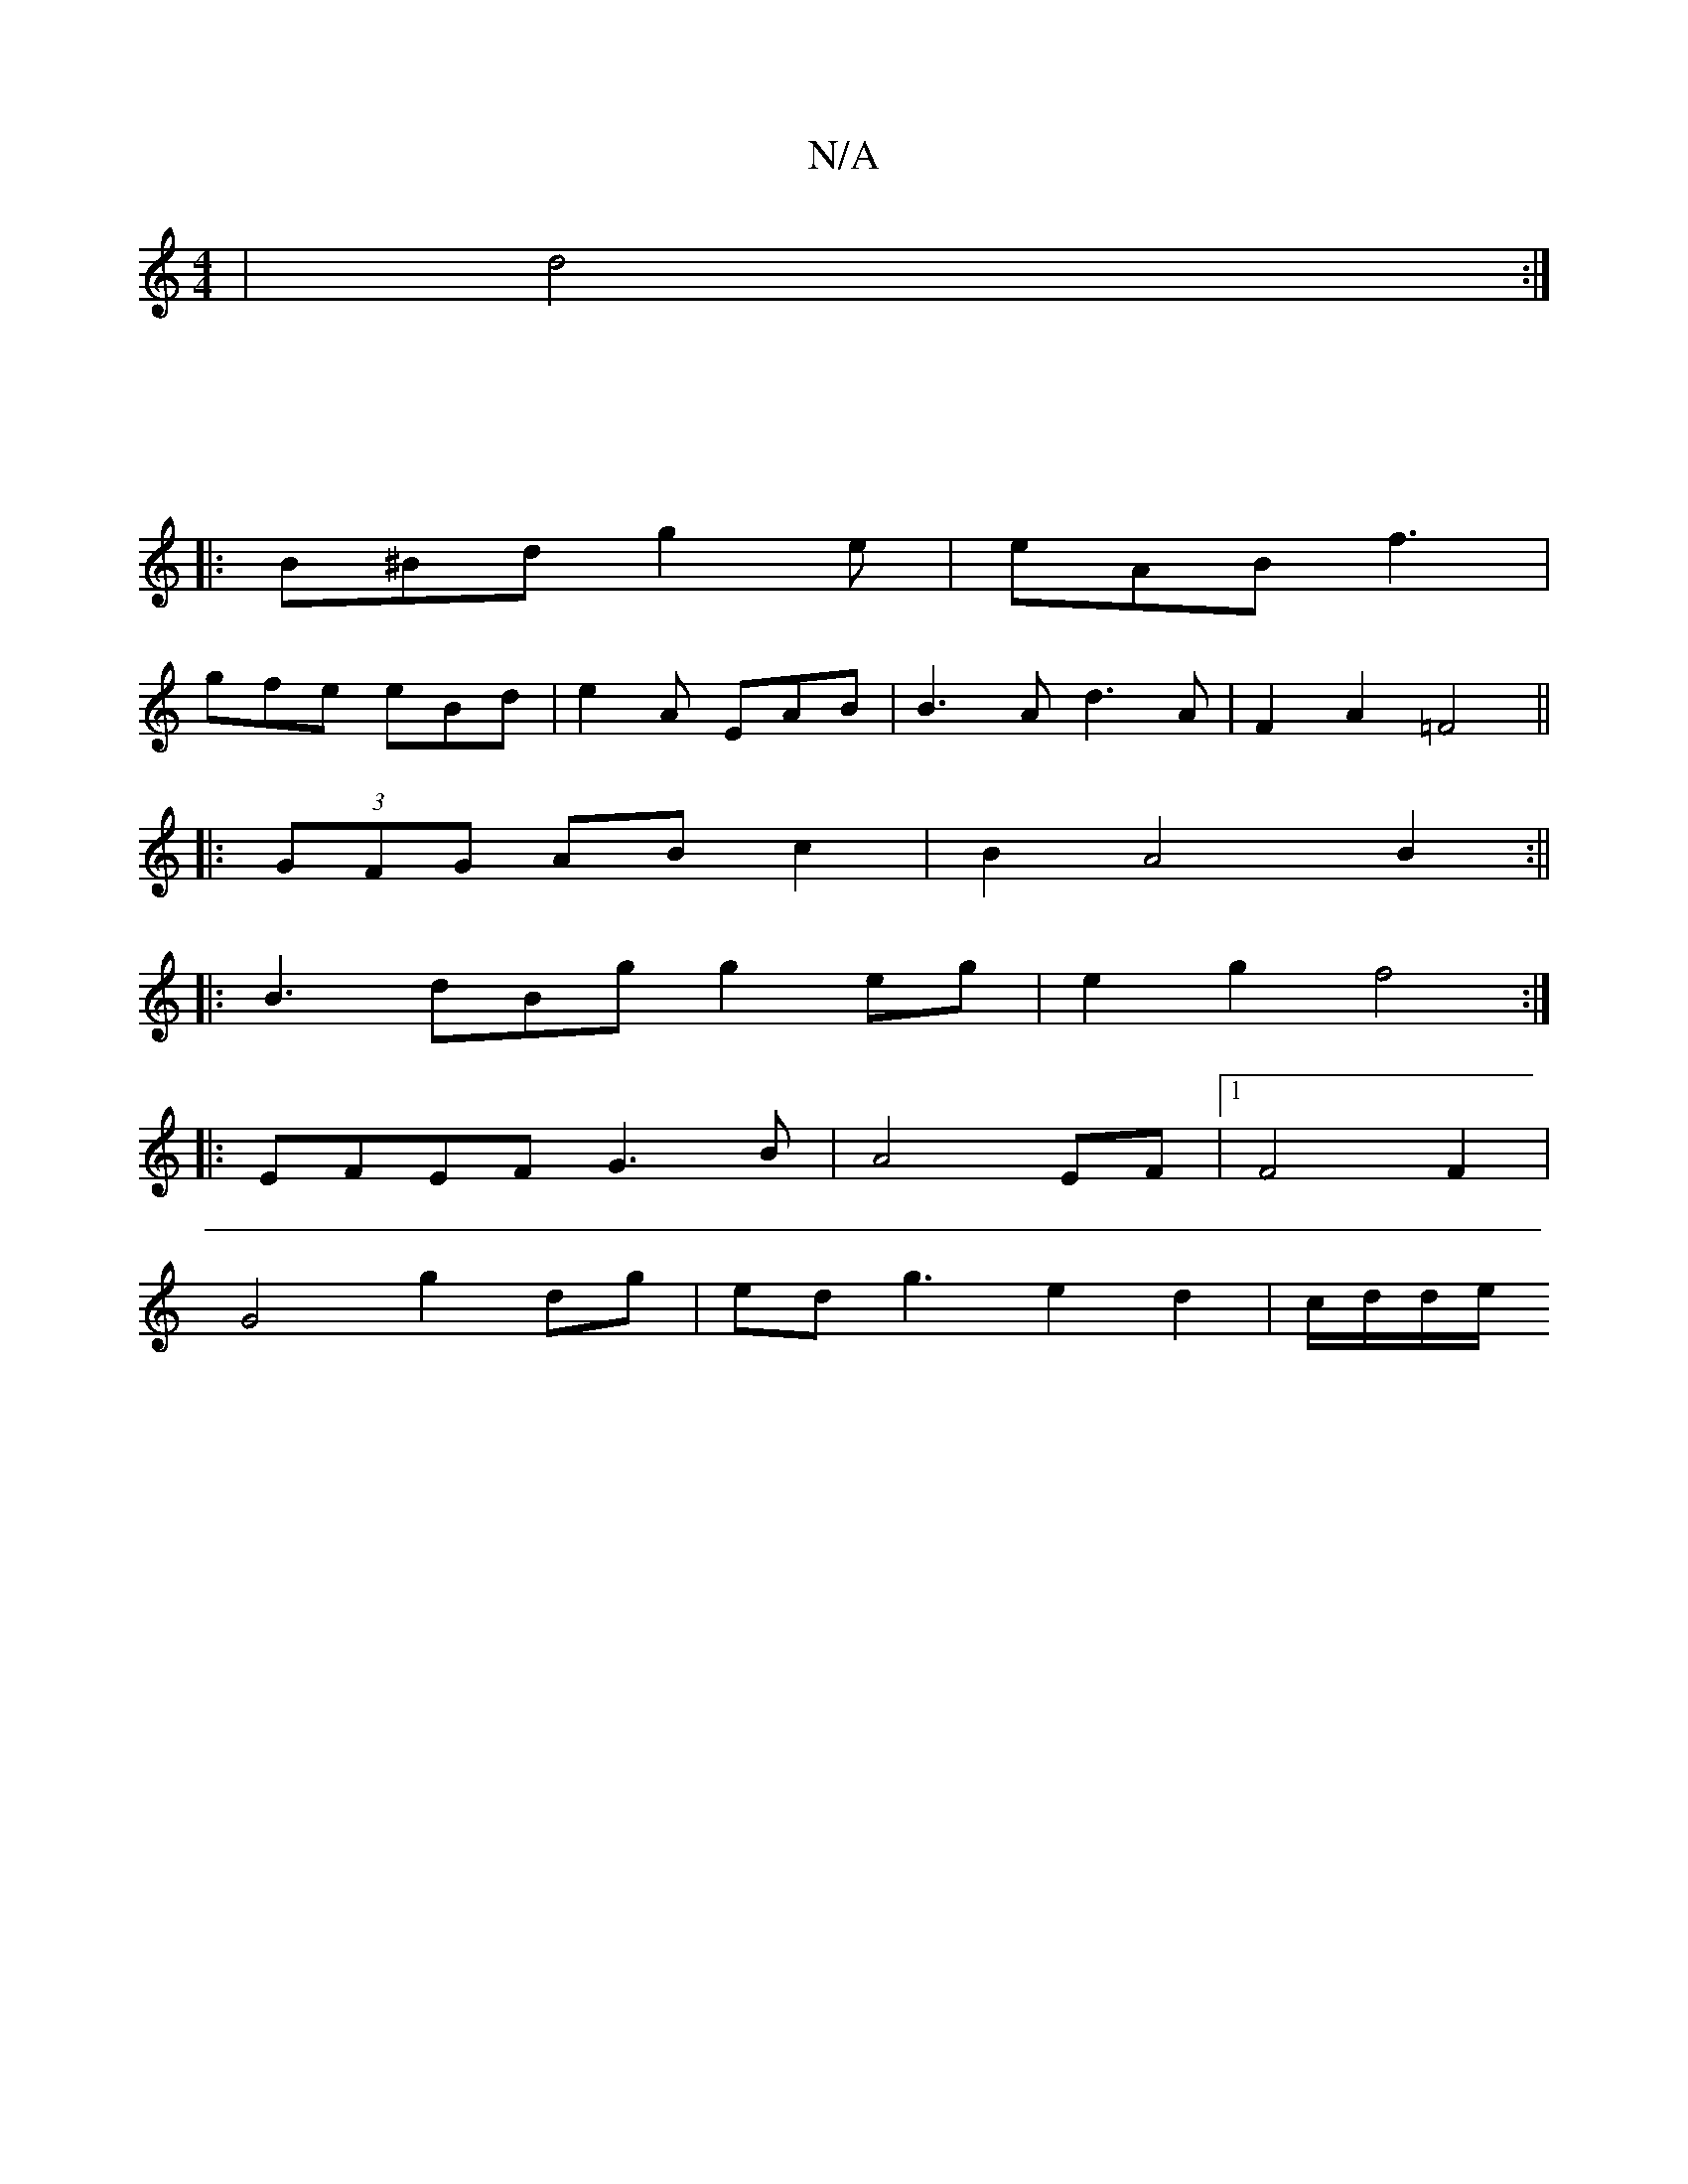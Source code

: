 X:1
T:N/A
M:4/4
R:N/A
K:Cmajor
 | d4 :|
M:5/4
|: 
B^Bd g2 e | eAB f3 |
gfe eBd | e2A EAB | B3A d3 A|F2A2 =F4||
|: (3GFG AB c2 | B2 A4 B2 :||
|: B3 dBg g2 eg | e2 g2 f4 :|
|:EFEF G3 B|A4 EF |1 F4 F2 |
G4 g2 dg | ed g3 e2d2 |c/d/d/e/